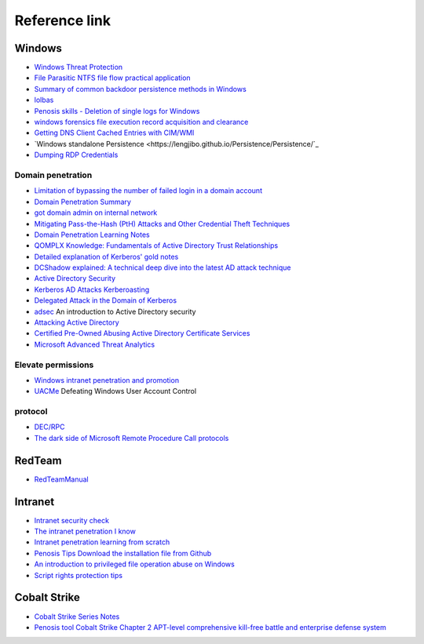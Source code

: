 Reference link
========================================

Windows
----------------------------------------
- `Windows Threat Protection <https://docs.microsoft.com/zh-cn/windows/security/threat-protection/>`_
- `File Parasitic NTFS file flow practical application <https://gh0st.cn/archives/2017-03-29/1>`_
- `Summary of common backdoor persistence methods in Windows <https://xz.aliyun.com/t/6461>`_
- `lolbas <https://lolbas-project.github.io/#>`_
- `Penosis skills - Deletion of single logs for Windows <https://3gstudent.github.io/3gstudent.github.io/%E6%B8%97%E9%80%8F%E6%8A%80%E5%B7 %A7-Windows%E5%8D%95%E6%9D%A1%E6%97%A5%E5%BF%97%E7%9A%84%E5%88%A0%E9%99%A4/>`_
- `windows forensics file execution record acquisition and clearance <https://xz.aliyun.com/t/7155>`_
- `Getting DNS Client Cached Entries with CIM/WMI <https://www.darkoperator.com/blog/2020/1/14/getting-dns-client-cached-entries-with-cimwmi>`_
- `Windows standalone Persistence <https://lengjibo.github.io/Persistence/Persistence/`_
- `Dumping RDP Credentials <https://pentestlab.blog/2021/05/24/dumping-rdp-credentials/>`_

Domain penetration
~~~~~~~~~~~~~~~~~~~~~~~~~~~~~~~~~~~~~~~~~
- `Limitation of bypassing the number of failed login in a domain account <https://nosec.org/home/detail/2510.html>`_
- `Domain Penetration Summary <https://mp.weixin.qq.com/s?__biz=Mzg3NzE5OTA5NQ==&mid=2247483807&idx=1&sn=59be50aa5cc735f055db596269a857ce>`_
- `got domain admin on internal network <https://medium.com/@adam.toscher/top-five-ways-i-got-domain-admin-on-your-internal-network-before-lunch-2018-edition-82259ab73aaa>`_
- `Mitigating Pass-the-Hash (PtH) Attacks and Other Credential Theft Techniques <http://download.microsoft.com/download/7/7/A/77ABC5BD-8320-41AF-863C-6ECFB10CB4B9/Mitigating%20Pass-the-Hash%20(PtH)%20Attacks%20and%20Other%20Credential%20Theft%20Techniques_English.pdf>`_
- `Domain Penetration Learning Notes <https://github.com/uknowsec/Active-Directory-Pentest-Notes>`_
- `QOMPLX Knowledge: Fundamentals of Active Directory Trust Relationships <https://qomplx.com/qomplx-knowledge-fundamentals-of-active-directory-trust-relationships/>`_
- `Detailed explanation of Kerberos' gold notes <https://www.cnblogs.com/backlion/p/8127868.html>`_
- `DCShadow explained: A technical deep dive into the latest AD attack technique <https://blog.alsid.eu/dcshadow-explained-4510f52fc19d>`_
- `Active Directory Security <https://adsecurity.org>`_
- `Kerberos AD Attacks Kerberoasting <https://blog.xpnsec.com/kerberos-attacks-part-1/>`_
- `Delegated Attack in the Domain of Kerberos <https://xz.aliyun.com/t/7517>`_
- `adsec <https://github.com/cfalta/adsec>`_ An introduction to Active Directory security
- `Attacking Active Directory <https://zer1t0.gitlab.io/posts/attacking_ad/>`_
- `Certified Pre-Owned Abusing Active Directory Certificate Services <https://www.specterops.io/assets/resources/Certified_Pre-Owned.pdf>`_
- `Microsoft Advanced Threat Analytics <https://docs.microsoft.com/zh-cn/advanced-threat-analytics/what-is-ata>`_

Elevate permissions
~~~~~~~~~~~~~~~~~~~~~~~~~~~~~~~~~~~~~~~~~
- `Windows intranet penetration and promotion <https://www.freebuf.com/articles/system/114731.html>`_
- `UACMe <https://github.com/hfiref0x/UACME>`_ Defeating Windows User Account Control

protocol
~~~~~~~~~~~~~~~~~~~~~~~~~~~~~~~~~~~~~~~~~
- `DEC/RPC <https://github.com/dcerpc/dcerpc>`_
- `The dark side of Microsoft Remote Procedure Call protocols <https://redcanary.com/blog/msrpc-to-attack/>`_

RedTeam
----------------------------------------
- `RedTeamManual <https://github.com/klionsec/RedTeamManual>`_

Intranet
----------------------------------------
- `Intranet security check <https://xz.aliyun.com/t/2354>`_
- `The intranet penetration I know <https://www.anquanke.com/post/id/92646>`_
- `Intranet penetration learning from scratch <https://github.com/l3m0n/pentest_study>`_
- `Penosis Tips Download the installation file from Github <https://xz.aliyun.com/t/1649/>`_
- `An introduction to privileged file operation abuse on Windows <https://offsec.provadys.com/intro-to-file-operation-abuse-on-Windows.html>`_
- `Script rights protection tips <https://xz.aliyun.com/t/4522>`_

Cobalt Strike
----------------------------------------
- `Cobalt Strike Series Notes <http://blog.leanote.com/post/snowming/Cobalt-Strike>`_
- `Penosis tool Cobalt Strike Chapter 2 APT-level comprehensive kill-free battle and enterprise defense system <https://xz.aliyun.com/t/4191>`_
